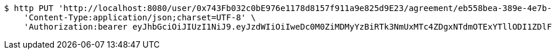 [source,bash]
----
$ http PUT 'http://localhost:8080/user/0x743Fb032c0bE976e1178d8157f911a9e825d9E23/agreement/eb558bea-389e-4e7b-afed-4987dbf37f85/condition/967ee13c-dd5d-4de5-adb5-7dd4907fb2cf/accept' \
    'Content-Type:application/json;charset=UTF-8' \
    'Authorization:bearer eyJhbGciOiJIUzI1NiJ9.eyJzdWIiOiIweDc0M0ZiMDMyYzBiRTk3NmUxMTc4ZDgxNTdmOTExYTllODI1ZDlFMjMiLCJleHAiOjE2MzM5NDg0MjV9.6MkteNrYa-6RCCx4KuJs12NWRHVbVS8ZXsVFp9w1C64'
----